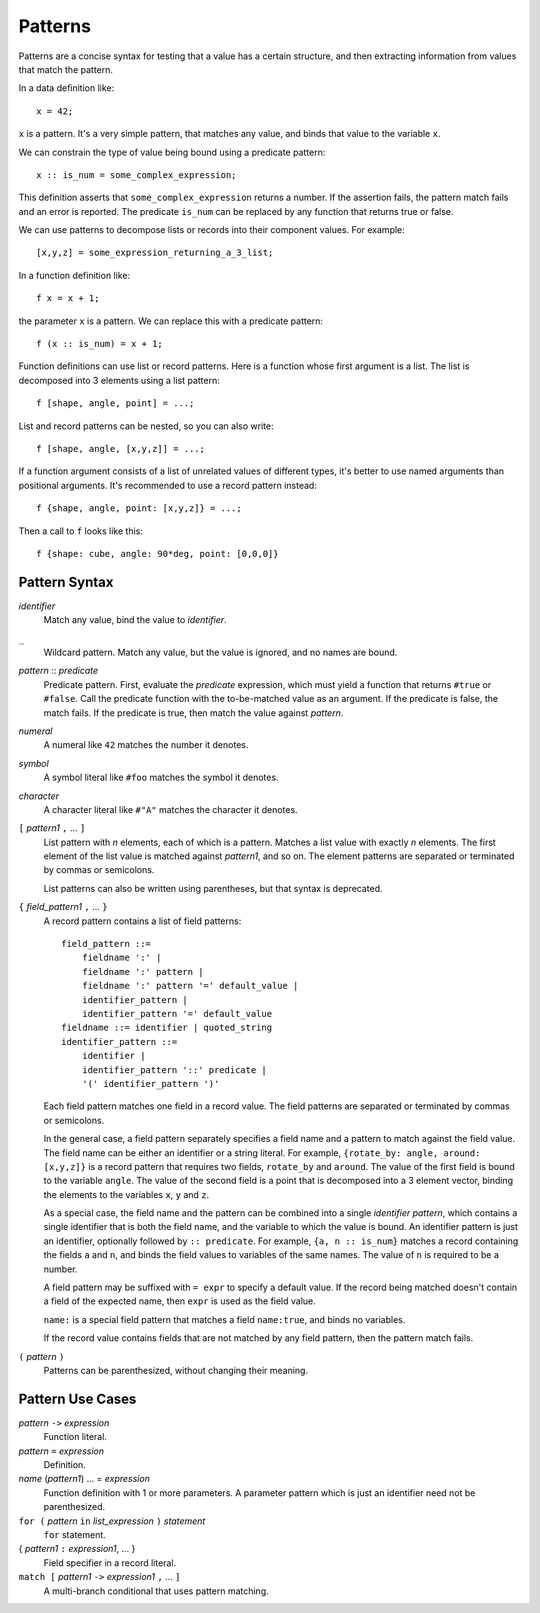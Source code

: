 Patterns
========

Patterns are a concise syntax for testing that a value has a certain structure,
and then extracting information from values that match the pattern.

In a data definition like::

   x = 42;

``x`` is a pattern. It's a very simple pattern, that matches any value,
and binds that value to the variable ``x``.

We can constrain the type of value being bound using a predicate pattern::

   x :: is_num = some_complex_expression;

This definition asserts that ``some_complex_expression`` returns a number.
If the assertion fails, the pattern match fails and an error is reported.
The predicate ``is_num``
can be replaced by any function that returns true or false.

We can use patterns to decompose lists or records into their component values.
For example::

   [x,y,z] = some_expression_returning_a_3_list;

In a function definition like::

    f x = x + 1;

the parameter ``x`` is a pattern. We can replace this with a predicate pattern::

    f (x :: is_num) = x + 1;

Function definitions can use list or record patterns.
Here is a function whose first argument is a list.
The list is decomposed into 3 elements using a list pattern::

    f [shape, angle, point] = ...;

List and record patterns can be nested, so you can also write::

    f [shape, angle, [x,y,z]] = ...;

If a function argument consists of a list of unrelated values of different
types, it's better to use named arguments than positional arguments.
It's recommended to use a record pattern instead::

    f {shape, angle, point: [x,y,z]} = ...;

Then a call to ``f`` looks like this::

    f {shape: cube, angle: 90*deg, point: [0,0,0]}

Pattern Syntax
--------------

*identifier*
  Match any value, bind the value to *identifier*.

``_``
  Wildcard pattern. Match any value, but the value is ignored,
  and no names are bound.

*pattern* :: *predicate*
  Predicate pattern.
  First, evaluate the *predicate* expression, which must yield a function
  that returns ``#true`` or ``#false``.
  Call the predicate function with the to-be-matched value as an argument.
  If the predicate is false, the match fails. If the predicate is true,
  then match the value against *pattern*.

*numeral*
  A numeral like ``42`` matches the number it denotes.

*symbol*
  A symbol literal like ``#foo`` matches the symbol it denotes.

*character*
  A character literal like ``#"A"`` matches the character it denotes.

``[`` *pattern1* ``,`` ... ``]``
  List pattern with *n* elements, each of which is a pattern.
  Matches a list value with exactly *n* elements.
  The first element of the list value is matched against *pattern1*, and so on.
  The element patterns are separated or terminated by commas or semicolons.

  List patterns can also be written using parentheses,
  but that syntax is deprecated.

``{`` *field_pattern1* ``,`` ... ``}``
  A record pattern contains a list of field patterns::
  
    field_pattern ::=
        fieldname ':' |
        fieldname ':' pattern |
        fieldname ':' pattern '=' default_value |
        identifier_pattern |
        identifier_pattern '=' default_value
    fieldname ::= identifier | quoted_string
    identifier_pattern ::=
        identifier |
        identifier_pattern '::' predicate |
        '(' identifier_pattern ')'

  Each field pattern matches one field in a record value.
  The field patterns are separated or terminated by commas or semicolons.

  In the general case, a field pattern separately specifies a field name
  and a pattern to match against the field value.
  The field name can be either an identifier or a string literal.
  For example, ``{rotate_by: angle, around: [x,y,z]}``
  is a record pattern that requires two fields, ``rotate_by`` and ``around``.
  The value of the first field is bound to the variable ``angle``.
  The value of the second field is a point that is decomposed into a 3 element
  vector, binding the elements to the variables ``x``, ``y`` and ``z``.

  As a special case, the field name and the pattern can be combined into
  a single *identifier pattern*, which contains a single identifier that
  is both the field name, and the variable to which the value is bound.
  An identifier pattern is just an identifier, optionally followed by
  ``:: predicate``. For example, ``{a, n :: is_num}`` matches a record containing
  the fields ``a`` and ``n``, and binds the field values to variables of
  the same names. The value of ``n`` is required to be a number.

  A field pattern may be suffixed with ``= expr`` to specify a default value.
  If the record being matched doesn't contain a field of the expected name,
  then ``expr`` is used as the field value.

  ``name:`` is a special field pattern that matches a field ``name:true``,
  and binds no variables.
  
  If the record value contains fields that are not matched by any field pattern,
  then the pattern match fails.

``(`` *pattern* ``)``
  Patterns can be parenthesized, without changing their meaning.

Pattern Use Cases
-----------------

*pattern* ``->`` *expression*
  Function literal.

*pattern* ``=`` *expression*
  Definition.

*name* (*pattern1*) ... = *expression*
  Function definition with 1 or more parameters.
  A parameter pattern which is just an identifier need not be parenthesized.

``for (`` *pattern* ``in`` *list_expression* ``)`` *statement*
  ``for`` statement.

{ *pattern1* ``:`` *expression1*, ... }
  Field specifier in a record literal.

``match [`` *pattern1* ``->`` *expression1* ``,`` ... ``]``
  A multi-branch conditional that uses pattern matching.
